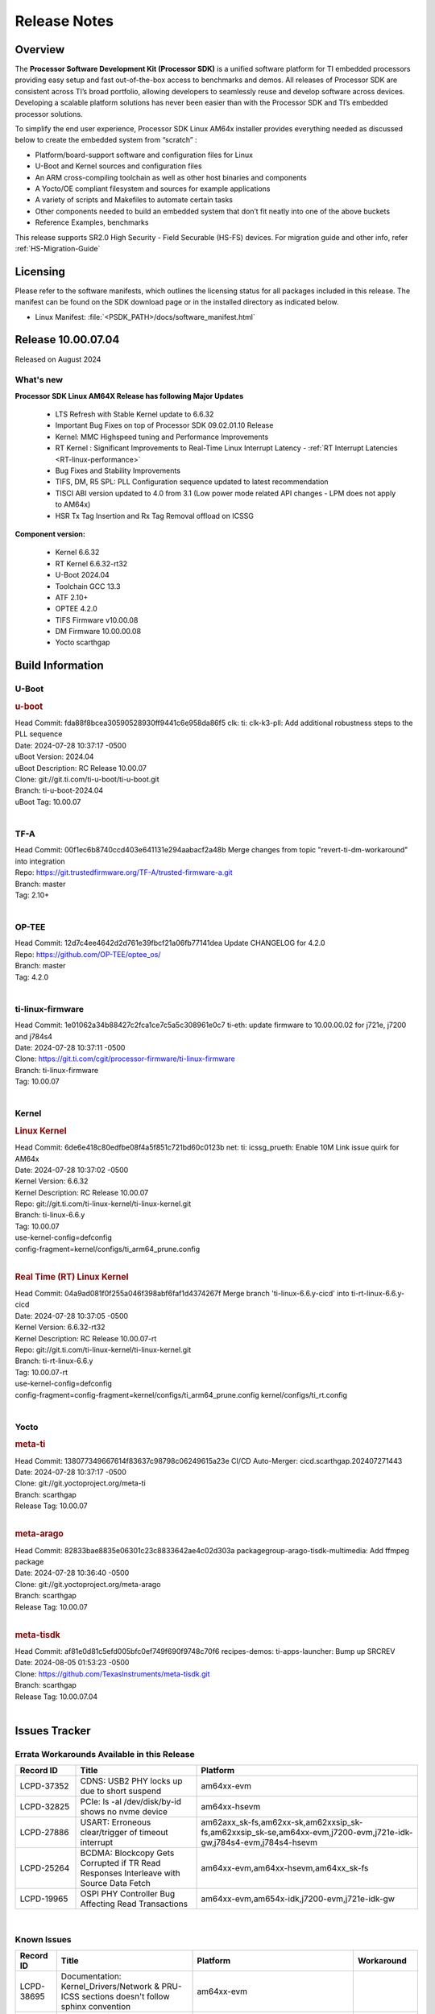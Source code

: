 .. _Release-note-label:

#############
Release Notes
#############

Overview
========

The **Processor Software Development Kit (Processor SDK)** is a unified software platform for TI embedded processors
providing easy setup and fast out-of-the-box access to benchmarks and demos.  All releases of Processor SDK are
consistent across TI’s broad portfolio, allowing developers to seamlessly reuse and develop software across devices.
Developing a scalable platform solutions has never been easier than with the Processor SDK and TI’s embedded processor
solutions.

To simplify the end user experience, Processor SDK Linux AM64x installer provides everything needed as discussed below
to create the embedded system from “scratch” :

-  Platform/board-support software and configuration files for Linux
-  U-Boot and Kernel sources and configuration files
-  An ARM cross-compiling toolchain as well as other host binaries and components
-  A Yocto/OE compliant filesystem and sources for example applications
-  A variety of scripts and Makefiles to automate certain tasks
-  Other components needed to build an embedded system that don’t fit neatly into one of the above buckets
-  Reference Examples, benchmarks

This release supports SR2.0 High Security - Field Securable (HS-FS) devices. For migration guide and other info, refer :ref:`HS-Migration-Guide`

Licensing
=========

Please refer to the software manifests, which outlines the licensing
status for all packages included in this release. The manifest can be
found on the SDK download page or in the installed directory as indicated below.

-  Linux Manifest:  :file:`<PSDK_PATH>/docs/software_manifest.html`


Release 10.00.07.04
===================

Released on August 2024

What's new
----------

**Processor SDK Linux AM64X Release has following Major Updates**

  - LTS Refresh with Stable Kernel update to 6.6.32
  - Important Bug Fixes on top of Processor SDK 09.02.01.10 Release
  - Kernel: MMC Highspeed tuning and Performance Improvements
  - RT Kernel : Significant Improvements to Real-Time Linux Interrupt Latency - :ref:`RT Interrupt Latencies <RT-linux-performance>`
  - Bug Fixes and Stability Improvements
  - TIFS, DM, R5 SPL: PLL Configuration sequence updated to latest recommendation
  - TISCI ABI version updated to 4.0 from 3.1 (Low power mode related API changes - LPM does not apply to AM64x)
  - HSR Tx Tag Insertion and Rx Tag Removal offload on ICSSG

**Component version:**

  - Kernel 6.6.32
  - RT Kernel 6.6.32-rt32
  - U-Boot 2024.04
  - Toolchain GCC 13.3
  - ATF 2.10+
  - OPTEE 4.2.0
  - TIFS Firmware v10.00.08
  - DM Firmware 10.00.00.08
  - Yocto scarthgap

Build Information
=================

.. _u-boot-release-notes:

U-Boot
------

.. rubric:: u-boot
   :name: u-boot

| Head Commit: fda88f8bcea30590528930ff9441c6e958da86f5 clk: ti: clk-k3-pll: Add additional robustness steps to the PLL sequence
| Date: 2024-07-28 10:37:17 -0500
| uBoot Version: 2024.04
| uBoot Description: RC Release 10.00.07
| Clone: git://git.ti.com/ti-u-boot/ti-u-boot.git
| Branch: ti-u-boot-2024.04
| uBoot Tag: 10.00.07
|

.. _tf-a-release-notes:

TF-A
----
| Head Commit: 00f1ec6b8740ccd403e641131e294aabacf2a48b Merge changes from topic "revert-ti-dm-workaround" into integration
| Repo: https://git.trustedfirmware.org/TF-A/trusted-firmware-a.git
| Branch: master
| Tag: 2.10+
|

.. _optee-release-notes:

OP-TEE
------
| Head Commit: 12d7c4ee4642d2d761e39fbcf21a06fb77141dea Update CHANGELOG for 4.2.0
| Repo: https://github.com/OP-TEE/optee_os/
| Branch: master
| Tag: 4.2.0
|

.. _ti-linux-fw-release-notes:

ti-linux-firmware
-----------------
| Head Commit: 1e01062a34b88427c2fca1ce7c5a5c308961e0c7 ti-eth: update firmware to 10.00.00.02 for j721e, j7200 and j784s4
| Date: 2024-07-28 10:37:11 -0500
| Clone: https://git.ti.com/cgit/processor-firmware/ti-linux-firmware
| Branch: ti-linux-firmware
| Tag: 10.00.07
|

Kernel
------
.. rubric:: Linux Kernel
   :name: linux-kernel

| Head Commit: 6de6e418c80edfbe08f4a5f851c721bd60c0123b net: ti: icssg_prueth: Enable 10M Link issue quirk for AM64x
| Date: 2024-07-28 10:37:02 -0500
| Kernel Version: 6.6.32
| Kernel Description: RC Release 10.00.07

| Repo: git://git.ti.com/ti-linux-kernel/ti-linux-kernel.git
| Branch: ti-linux-6.6.y
| Tag: 10.00.07
| use-kernel-config=defconfig
| config-fragment=kernel/configs/ti_arm64_prune.config
|


.. rubric:: Real Time (RT) Linux Kernel
   :name: real-time-rt-linux-kernel

| Head Commit: 04a9ad081f0f255a046f398abf6faf1d4374267f Merge branch 'ti-linux-6.6.y-cicd' into ti-rt-linux-6.6.y-cicd
| Date: 2024-07-28 10:37:05 -0500
| Kernel Version: 6.6.32-rt32
| Kernel Description: RC Release 10.00.07-rt

| Repo: git://git.ti.com/ti-linux-kernel/ti-linux-kernel.git
| Branch: ti-rt-linux-6.6.y
| Tag: 10.00.07-rt
| use-kernel-config=defconfig
| config-fragment=config-fragment=kernel/configs/ti_arm64_prune.config kernel/configs/ti_rt.config
|


Yocto
-----
.. rubric:: meta-ti
   :name: meta-ti

| Head Commit: 138077349667614f83637c98798c06249615a23e CI/CD Auto-Merger: cicd.scarthgap.202407271443
| Date: 2024-07-28 10:37:17 -0500

| Clone: git://git.yoctoproject.org/meta-ti
| Branch: scarthgap
| Release Tag: 10.00.07
|

.. rubric:: meta-arago
   :name: meta-arago

| Head Commit: 82833bae8835e06301c23c8833642ae4c02d303a packagegroup-arago-tisdk-multimedia: Add ffmpeg package
| Date: 2024-07-28 10:36:40 -0500

| Clone: git://git.yoctoproject.org/meta-arago
| Branch: scarthgap
| Release Tag: 10.00.07
|

.. rubric:: meta-tisdk
   :name: meta-tisdk

| Head Commit: af81e0d81c5efd005bfc0ef749f690f9748c70f6 recipes-demos: ti-apps-launcher: Bump up SRCREV
| Date: 2024-08-05 01:53:23 -0500

| Clone: https://github.com/TexasInstruments/meta-tisdk.git
| Branch: scarthgap
| Release Tag: 10.00.07.04
|

Issues Tracker
==============

Errata Workarounds Available in this Release
--------------------------------------------
.. csv-table::
   :header: "Record ID", "Title", "Platform"
   :widths: 15, 30, 55

   "LCPD-37352","CDNS: USB2 PHY locks up due to short suspend","am64xx-evm"
   "LCPD-32825","PCIe: ls -al /dev/disk/by-id shows no nvme device","am64xx-hsevm"
   "LCPD-27886","USART: Erroneous clear/trigger of timeout interrupt","am62axx_sk-fs,am62xx-sk,am62xxsip_sk-fs,am62xxsip_sk-se,am64xx-evm,j7200-evm,j721e-idk-gw,j784s4-evm,j784s4-hsevm"
   "LCPD-25264","BCDMA: Blockcopy Gets Corrupted if TR Read Responses Interleave with Source Data Fetch","am64xx-evm,am64xx-hsevm,am64xx_sk-fs"
   "LCPD-19965","OSPI PHY Controller Bug Affecting Read Transactions","am64xx-evm,am654x-idk,j7200-evm,j721e-idk-gw"

|

.. _known-issues:

Known Issues
------------
.. csv-table::
   :header: "Record ID", "Title", "Platform", "Workaround"
   :widths: 5, 10, 50, 35

   "LCPD-38695","Documentation: Kernel_Drivers/Network & PRU-ICSS sections doesn't follow sphinx convention","am64xx-evm",""
   "LCPD-38691","Documentation: Remove external links of Kernel 5.10/ 6.1 &/or U-Boot 2023.04","am62pxx_sk-fs,am62xx-evm,am64xx-evm,am654x-evm",""
   "LCPD-38690","Documentation: Remove reference of denx.de/wiki","am62pxx_sk-fs,am62pxx_sk-se,am62xx-evm,am62xx-lp-sk,am62xx-sk,am62xx_lp_sk-fs,am62xxsip_sk-fs,am62xxsip_sk-se,am64xx-evm",""
   "LCPD-38689","Linux benchmarks: add context to Boot-time measurement","am62axx_sk-fs,am62pxx_sk-fs,am62xx_lp_sk-fs,am64xx-evm,am654x-evm",""
   "LCPD-38688","RT Linux benchmarks: add histogram for cyclic test","am62axx_sk-fs,am62pxx_sk-fs,am62xx_lp_sk-fs,am62xx_sk-fs,am64xx-evm",""
   "LCPD-38656","AM64x: Verify IPC kernel: main-r5f0(s)/main-r5f1(s) fails to run","am62axx_sk-fs,am64xx-evm,am64xx-hsevm",""
   "LCPD-38619","Documentation: kernel:  Update How_to_Check_Device_Tree_Info section","am62axx_sk-fs,am62axx_sk-se,am62pxx_sk-fs,am62pxx_sk-se,am62xx_lp_sk-fs,am62xx_lp_sk-se,am62xx_sk-fs,am62xx_sk-se,am62xxsip_sk-fs,am62xxsip_sk-se,am64xx-evm,beagleplay-gp",""
   "LCPD-38572","ICSSG interfaces in switch mode running linuxptp not functional","am64xx-evm,am64xx-hsevm",""
   "LCPD-38561","CPSW switch mode running linuxptp shows ""received SYNC without timestamp""","am64xx-evm",""
   "LCPD-38550","CPSW EST schedule triggers netdev watchdog","am64xx-evm",""
   "LCPD-38549","CPSW Ethernet EST schedule is not taken down on link down","am64xx-evm",""
   "LCPD-38547","PRU_ICSSG: DOC: Undefined labels","am64xx_sk-fs,am654x-idk",""
   "LCPD-38525","U-Boot packages Encryption key (custMpk.key) as replica of the Signing key (custMpk.pem)","am62pxx_sk-se,am62xx_lp_sk-se,am62xx_sk-se,am64xx-evm,am64xx-hsevm",""
   "LCPD-38371","ICSSG ethernet 1PPS not synchronized between 2 boards","am64xx-evm,am64xx-hsevm",""
   "LCPD-38326","ICSSG Ethernet: Update FDB Config Bucket Size to 512","am64xx-evm",""
   "LCPD-38254","Watchdog reset not functional: ESM pins are wrong","am62axx_sk-fs,am62pxx_sk-fs,am64xx-hsevm",""
   "LCPD-38252","Remove warning about graceful shutdown not supported","am62axx_sk-fs,am62pxx_sk-fs,am62xx_sk-fs,am64xx-evm",""
   "LCPD-38236","ICSSG Ethernet: FDB access configuration for Mac mode is incorrect","am64xx-evm",""
   "LCPD-38197","Bringing down icssg ethernet interface while running 1PPS distorts the 1PPS signal","am64xx-evm",""
   "LCPD-38181","sdk-doc: missing SK-AM64B information in CDNS3 USB page","am64xx_sk-fs,am64xx_sk-se",""
   "LCPD-38139","Watchdog fails to reset chip when counter reaches 0","am62axx_sk-fs,am62pxx_sk-fs,am64xx-evm,am64xx_sk-fs",""
   "LCPD-38133","IPC_S_FUNC_PRU_ECHO functional test failures","am335x-evm,am43xx-gpevm,am62xx_lp_sk-fs,am62xx_sk-fs,am62xxsip_sk-fs,am64xx-hsevm,am654x-idk",""
   "LCPD-38112","AM64x/AM65x: ICSSG Ethernet: Enable IEP1 Counter","am64xx-evm,am654x-evm",""
   "LCPD-38040","mailbox tests marked as passing, but seem to actually fail","am62axx_sk-fs,am62pxx_sk-fs,am62xx_lp_sk-fs,am64xx-evm",""
   "LCPD-38039","Spinlock tests marked as passing, but seem to actually fail","am62axx_sk-fs,am62pxx_sk-fs,am62xx_lp_sk-fs,am64xx-evm",""
   "LCPD-38007","cdns: device mode: Linux hangs when USB cable is disconnected","am64xx-evm,am64xx-hsevm,am64xx-hssk,am64xx_evm-se,am64xx_sk-fs,am64xx_sk-se",""
   "LCPD-37998","rpmsg_zerocopy MCU+ projects have outdated CCS files","am62axx_sk-fs,am62xx_lp_sk-fs,am64xx_sk-fs",""
   "LCPD-37920","ti-rpmsg-char should use the same toolchain as current Yocto build","am335x-evm,am335x-ice,am335x-sk,am437x-idk,am437x-sk,am43xx-gpevm,am571x-idk,am572x-idk,am574x-idk,am57xx-evm,am62axx_sk-fs,am62pxx_sk-fs,am62xx_lp_sk-fs,am62xx_sk-fs,am64xx-evm,am64xx_sk-fs,am654x-idk",""
   "LCPD-37892","U-boot build error for booting via Ethernet on AM62x","am64xx-evm,am64xx-hsevm",""
   "LCPD-37824","Need to update AM64x EVM and SK links in documentation","am64xx-hsevm",""
   "LCPD-37746","AM64x: u-boot UHS104 card speed check test fails","am64xx-evm,am64xx-hsevm",""
   "LCPD-37744","AM64x: RNG S Func tests fail","am64xx-evm,am64xx-hsevm,am64xx_evm-se,am64xx_sk-fs,am64xx_sk-se",""
   "LCPD-37730","PRU_ICSSG PPS Support Documentation and DTS discrepancy","am64xx-evm",""
   "LCPD-37463","We don't have SMMU kernel options related to VFIO should be NOIOMMU set","am64xx-hsevm,j721e-idk-gw",""
   "LCPD-37226","Update Ubuntu Host version in Linux documentation","am335x-evm,am335x-hsevm,am335x-ice,am335x-sk,am437x-idk,am437x-sk,am43xx-gpevm,am43xx-hsevm,am571x-idk,am572x-idk,am574x-hsidk,am574x-idk,am57xx-beagle-x15,am57xx-evm,am57xx-hsevm,am62axx_sk-fs,am62axx_sk-se,am62lxx_evm-fs,am62lxx_evm-se,am62pxx_sk-fs,am62pxx_sk-se,am62xx_lp_sk-fs,am62xx_lp_sk-se,am62xx_sk-fs,am62xx_sk-se,am62xxsip_sk-fs,am62xxsip_sk-se,am64xx-evm,am64xx-hsevm,am64xx-hssk,am654x-evm,am654x-hsevm,am654x-idk,beagleplay-gp",""
   "LCPD-37197","AM64x: ICSSG: Firmware is not updating the Host Port statistics","am64xx-evm,am64xx-hsevm",""
   "LCPD-36993","U-Boot: lpddr4.c: Error handling missing failure cases","am62axx_sk-fs,am62axx_sk-se,am62lxx-vlab,am62lxx-zebu,am62lxx_evm-fs,am62lxx_evm-se,am62pxx-zebu,am62pxx_sk-fs,am62pxx_sk-se,am62xx_lp_sk-fs,am62xx_lp_sk-se,am62xx_p0_sk-fs,am62xx_sk-fs,am62xx_sk-se,am62xxsip_sk-fs,am62xxsip_sk-se,am64xx-evm,am64xx-hsevm,am64xx-hssk,am64xx_evm-se,am64xx_sk-fs,am64xx_sk-se,am654x-evm,am654x-hsevm,am654x-idk,am68_sk-fs,am69_sk-fs,bbai,bbai64-gp,beaglebone,beagleplay-gp,j7200-evm,j7200-hsevm,j721e-evm-ivi,j721e-hsevm,j721e-idk-gw,j721e-sk,j721s2-evm,j721s2-hsevm,j721s2_evm-fs,j721s2_evm-se,j722s_evm-fs,j784s4-evm,j784s4-hsevm,J784S4_BASESIM",""
   "LCPD-36985","AM64 Yocto SDK UG: Invalid eMMC Programming Steps in U-Boot Section","am64xx-hsevm",""
   "LCPD-36981","AM64x missing DMTimer support","am64xx-evm,am64xx-hsevm",""
   "LCPD-36864","ICSSG1 is not working in Debian but working in Yocto","am64xx-evm",""
   "LCPD-36804","IPC performance test fail - modprobe fails","am62xx_sk-fs,am62xx_sk-se,am62xxsip_sk-fs,am62xxsip_sk-se,am64xx-evm,am64xx-hsevm,am64xx-hssk,am64xx_evm-se,am64xx_sk-fs,am64xx_sk-se",""
   "LCPD-36431","ti-linux:am64x: eMMC: Fix iTAP values dumps issue.","am64xx-evm",""
   "LCPD-36430","ti-linux: MMC: Fix MMC Tunning Algorithm","am64xx_sk-fs",""
   "LCPD-36414","Performance numbers for NOR, eMMC missing in doc","am62xx_sk-fs,am64xx-evm",""
   "LCPD-35352","AM64x dts file calls SYNC2_OUT the wrong name","am64xx-evm,am64xx_sk-fs",""
   "LCPD-35050","SDK 8.6 u-boot GPMC-NAND boot broken on AM64x EVM + NAND card","am64xx-evm",""
   "LCPD-35022","AM64x: Benchmark OOB doesn't show any load on A53 and R5 (core 0) with latest ti-rpmsg-char v6.1","am64xx-hsevm",""
   "LCPD-34926","Some LTP tests are failing due to missing configurations","am62axx_sk-fs,am62pxx_sk-fs,am62xx_sk-fs,am64xx-hsevm,j7200-evm",""
   "LCPD-32953","AM64x: SDK broken for lower core count on variant devices","am64xx-hsevm,am64xx_sk-fs",""
   "LCPD-32931","OSPI: Update PHY tuning algorithm for PHY Tuning limitations","am62axx_sk-fs,am62axx_sk-se,am62pxx_sk-fs,am62pxx_sk-se,am62xx-lp-sk,am62xx-sk,am62xx_lp_sk-fs,am62xx_lp_sk-se,am62xx_sk-fs,am62xx_sk-se,am64xx-evm,am64xx-hsevm,am64xx-hssk,am64xx_sk-fs,am68_sk-fs,am69_sk-fs,j7200-evm,j7200-hsevm,j721e-hsevm,j721e-idk-gw,j721e-sk,j721s2-evm,j721s2-hsevm,j721s2_evm-fs,j784s4-evm,j784s4-hsevm","Forced Half-Cycle DLL Lock Mode 100MHz - 166MHz only (100MHz is a Master Mode DLL limitation) Full tuning range of 0-127 should be the default for both RX and TX"
   "LCPD-32906","OSPI: Read data mismatch(first 32 bytes) when using DMA memcpy","am62axx_sk-fs,am62axx_sk-hs4,am62axx_sk-hs5,am62axx_sk-se,am62xx-lp-sk,am62xx-sk,am62xx_lp_sk-fs,am62xx_lp_sk-se,am62xx_sk-fs,am62xx_sk-hs4,am62xx_sk-hs5,am62xx_sk-se,am64xx-evm,am64xx-hsevm,am64xx-hssk,am64xx_sk-fs,am64xx_sk-hs4,am64xx_sk-hs5,am64xx_sk-se,am654x-evm,am654x-hsevm,am654x-idk,am68_sk-fs,am69_sk-fs,j7200-evm,j7200-hsevm,j721s2-evm,j721s2-hsevm,j721s2_evm-fs,j784s4-evm,j784s4-hsevm",""
   "LCPD-29861","AM64x: IPC tests fail","am64xx-evm,am64xx-hsevm,am64xx-hssk,am64xx_sk-fs",""
   "LCPD-29805","AM64: Doc: Add boot mode switch settings","am64xx-evm,am64xx-hsevm,am64xx-hssk,am64xx_sk-fs",""
   "LCPD-25558","AM64x: 'nand' tool doesn't seem to be working","am64xx-evm,am64xx-hsevm,am64xx_sk-fs",""
   "LCPD-25540","AM64: u-boot: usb host boot failed","am64xx-hsevm,am64xx_sk-fs",""
   "LCPD-25535","UBoot: customized ${optargs} doesn't take affect on K3 devices","am64xx-evm,am64xx-hsevm,am64xx_sk-fs,am654x-evm,am654x-hsevm,am654x-idk,j7200-evm,j7200-hsevm,j721e-evm,j721e-hsevm,j721e-idk-gw,j721s2-evm,j721s2-hsevm,j721s2_evm-fs",""
   "LCPD-25494","AM64 EVM TSN IET tests is failing","am64xx-evm",""
   "LCPD-24726","Uboot qspi read write performance test  failed ","am64xx_sk-fs",""
   "LCPD-24648","Move dma-heaps-test and ion-tests to TI repositories","am335x-evm,am572x-idk,am64xx-evm,dra71x-evm,j7200-evm,j721e-evm",""
   "LCPD-24638","AM654x ICSS-G: Support PPS Out function in the PHC driver Test Gap","am64xx_sk-fs,am654x-evm",""
   "LCPD-24595","j721e-idk-gw USB Suspend/Resume with RTC Wakeup fail (Impact 1)","am64xx-evm,am64xx_sk-fs,j7200-evm,j721e-idk-gw,j721e-sk",""
   "LCPD-24456","Move IPC validation source from github to git.ti.com","am335x-evm,am335x-hsevm,am335x-ice,am335x-sk,am437x-idk,am437x-sk,am43xx-epos,am43xx-gpevm,am43xx-hsevm,am571x-idk,am572x-idk,am574x-hsidk,am574x-idk,am57xx-beagle-x15,am57xx-evm,am57xx-hsevm,am62axx_sk-fs,am62xx-sk,am62xx_lp_sk-fs,am62xx_lp_sk-se,am62xx_sk-fs,am62xx_sk-se,am64xx-evm,am64xx-hsevm,am64xx_sk-fs,am654x-evm,am654x-hsevm,am654x-idk,bbai,beaglebone,beaglebone-black,dra71x-evm,dra71x-hsevm,dra72x-evm,dra72x-hsevm,dra76x-evm,dra76x-hsevm,dra7xx-evm,dra7xx-hsevm,j7200-evm,j7200-hsevm,j721e-hsevm,j721e-idk-gw,j721e-sk,j721s2-evm,j721s2-hsevm,j721s2_evm-fs,omapl138-lcdk",""
   "LCPD-23066","am64x-sk :gpio: direction test fail","am64xx_sk-fs",""
   "LCPD-22912","am64xx-evm SMP dual core test fails sporadically","am64xx-evm",""
   "LCPD-22834","am64xx-evm stress boot test fails","am64xx-evm",""
   "LCPD-21577","USBHOST_S_FUNC_SERIAL_0001 test passes even when the serial device is not enumerated","am64xx-evm",""
   "LCPD-20105","AM64x: Kernel: ADC: RX DMA channel request fails","am64xx-evm,am64xx-hsevm",""
   "SYSFW-6432","Set device API doesn't return Error when PD is in transition state","am62x,am62ax,am62px,am64x,am65x",""
   "SYSFW-6426","Ownership of a firewall region can be transferred to an invalid host","am62x,am62ax,am62px,am64x,am65x",""

|

Closed Issues in Current Release
--------------------------------

.. csv-table::
   :header: "Record ID", "Title", "Platform"
   :widths: 15, 70, 25

   "LCPD-38691","Documentation: Remove external links of Kernel 5.10/ 6.1 &/or U-Boot 2023.04","am62pxx_sk-fs,am62xx-evm,am64xx-evm,am654x-evm"
   "LCPD-38353","fitImage boot fails on HS-FS Platforms","am62pxx_sk-fs,am62pxx_sk-se,am62xx_lp_sk-fs,am62xx_lp_sk-se,am62xx_sk-fs,am62xx_sk-se,am62xxsip_sk-fs,am62xxsip_sk-se,am64xx_sk-fs,am64xx_sk-se,beagleplay-gp"
   "LCPD-38265","tiU_24.4: OSPI NOR Read taking more time","am62pxx_sk-fs,am62xx_sk-fs,am64xx_sk-fs"
   "LCPD-38253","AM64: ICSSG tests failing","am64xx-hsevm"
   "LCPD-38098","IPC failure in LTS 2024","am62axx_sk-fs,am62axx_sk-se,am62lxx-vlab,am62lxx-zebu,am62lxx_evm-fs,am62lxx_evm-se,am62pxx-zebu,am62pxx_sk-fs,am62pxx_sk-se,am62xx_lp_sk-fs,am62xx_lp_sk-se,am62xx_p0_sk-fs,am62xx_sk-fs,am62xx_sk-se,am62xxsip_sk-fs,am62xxsip_sk-se,am64xx-evm,am64xx-hsevm,am64xx-hssk,am64xx_evm-se,am64xx_sk-fs,am64xx_sk-se,am654x-evm,am654x-hsevm,am654x-idk,am68_sk-fs,am68_sk-se,am69_sk-fs,j7200-evm,j7200-hsevm,j721e-evm-ivi,j721e-hsevm,j721e-idk-gw,j721e-sk,j721s2-evm,j721s2-hsevm,j721s2_evm-fs,j721s2_evm-se,j722s_evm-fs,j784s4-evm,j784s4-hsevm"
   "LCPD-38038","6.6.30 : Build Regression on K3 platforms due to kselftest","am335x-evm,am437x-idk,am57xx-evm,am62axx_sk-fs,am62pxx_sk-fs,am62xx_sk-fs,am62xxsip_sk-fs,am64xx-hsevm,am654x-idk,am68_sk-fs,am69_sk-fs"
   "LCPD-38001","Doc: Uboot build instructions need to document specific python dependencies for binman","am62axx_sk-fs,am62pxx_sk-fs,am62xx_lp_sk-fs,am62xx_sk-fs,am62xxsip_sk-fs,am64xx-hsevm,j7200-evm,j721e-idk-gw,j721s2-evm,j721s2_evm-fs,j722s_evm-fs,j784s4-evm"
   "LCPD-37917","AM64: Wifi broken on SK-AM64B","am64xx-evm,am64xx-hsevm"
   "LCPD-37898","watchdog documentation should explain how to set timeout","am335x-evm,am335x-ice,am335x-sk,am437x-idk,am437x-sk,am43xx-gpevm,am62axx_sk-fs,am62pxx_sk-fs,am62xx_sk-fs,am64xx-evm,am64xx_sk-fs,am654x-evm,am654x-idk"
   "LCPD-37875","U-boot: otapdly and otap_del_sel do not get written to PHY CTRL 4 reg","am62pxx_sk-fs,am62pxx_sk-se,am62xx-sk,am62xx_lp_sk-fs,am62xx_lp_sk-se,am62xx_sk-fs,am62xx_sk-se,am62xxsip_sk-fs,am62xxsip_sk-se,am64xx-evm,am64xx-hsevm,am64xx-hssk,am64xx_evm-se,am64xx_sk-fs,am64xx_sk-se"
   "LCPD-37743","AM64x: K3conf SoC rev kernel crash test fails","am62axx_sk-fs,am62axx_sk-se,am64xx-evm,am64xx-hsevm,am64xx-hssk"
   "LCPD-37714","CAN suspend and loopback tests are failing","am62axx_sk-fs,am62axx_sk-se,am62pxx_sk-fs,am62pxx_sk-se,am62xx_lp_sk-fs,am62xx_lp_sk-se,am62xx_sk-fs,am62xx_sk-se,am62xxsip_sk-fs,am62xxsip_sk-se,am64xx-evm,am64xx-hsevm,am64xx-hssk"
   "LCPD-36358","am64x: eth2 link fails to come up for test_nway test","am64xx-evm"
   "LCPD-35299","UART RX data loss in i2310 workaround","am64xx-evm,am64xx_sk-fs"
   "LCPD-32478","Linux Benchmark/performance data is missing","am62xx-sk,am62xx_sk-fs,am62xx_sk-se,am64xx-hsevm,am64xx-hssk,am64xx_sk-fs"
   "LCPD-32250","Doc: Linux driver for eQEP","am62axx_sk-fs,am62axx_sk-se,am62pxx_sk-fs,am62pxx_sk-se,am62xx_lp_sk-fs,am62xx_lp_sk-se,am62xx_p0_sk-fs,am62xx_sk-fs,am62xx_sk-se,am62xxsip_sk-fs,am62xxsip_sk-se,am64xx-hssk,am64xx_sk-fs,am64xx_sk-se"
   "LCPD-25540","AM64: u-boot: usb host boot failed","am64xx-hsevm,am64xx_sk-fs"
   "LCPD-24872","Am64x-sk :LCPD-16811 CPSW  failed while throughput metrics comparison ","am64xx_sk-fs"
   "SYSFW-7463","TISCI_MSG_GET_CLOCK always return Enabled for input clock","am62x,am62ax,am62px,am64x,am65x"
   "SYSFW-7485","Update the PLL driver in TIFS boot flow to follow correct sequence","am62x,am62ax,am62px,am64x,am65x"
   "SYSFW-7486","PM: Cleanup additional steps in pll init startup routine","am62x,am62ax,am62px,am64x,am65x"


|
